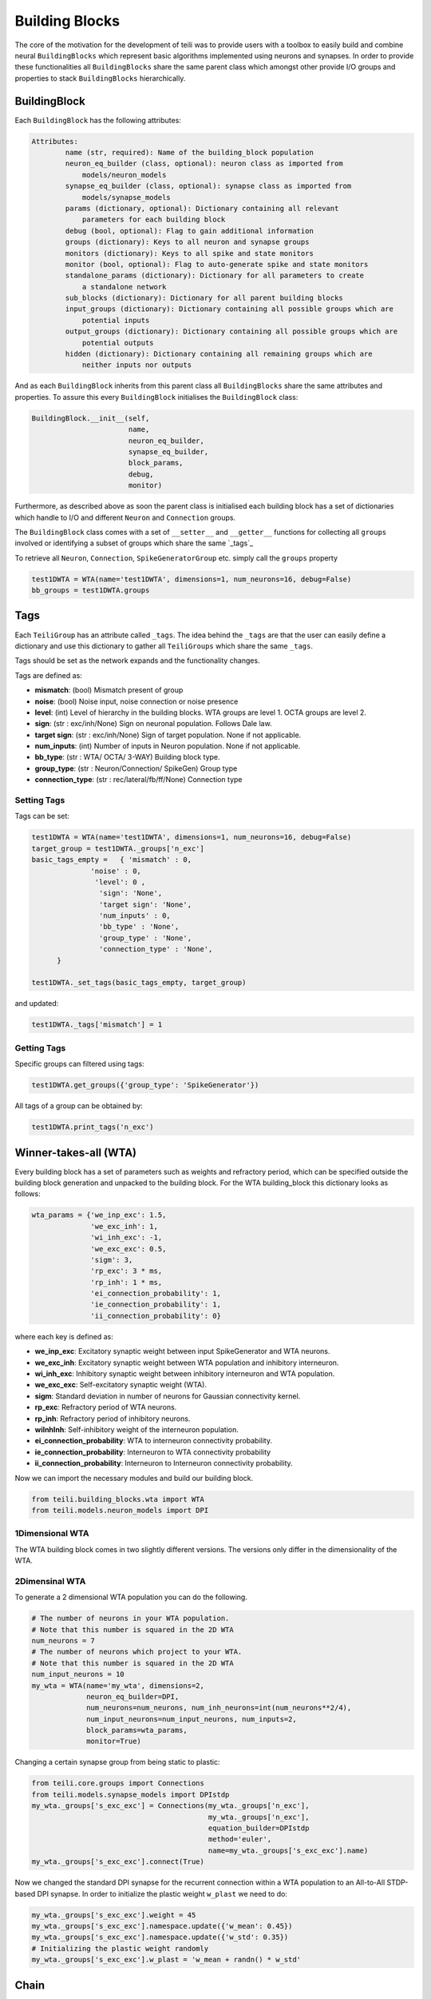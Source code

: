 ***************
Building Blocks
***************

The core of the motivation for the development of teili was to provide users
with a toolbox to easily build and combine neural ``BuildingBlocks`` which represent
basic algorithms implemented using neurons and synapses.
In order to provide these functionalities all ``BuildingBlocks`` share the same
parent class which amongst other provide I/O groups and properties to stack
``BuildingBlocks`` hierarchically.

BuildingBlock
=============
Each ``BuildingBlock`` has the following attributes:

.. code-block:: python

    Attributes:
            name (str, required): Name of the building_block population
            neuron_eq_builder (class, optional): neuron class as imported from
                models/neuron_models
            synapse_eq_builder (class, optional): synapse class as imported from
                models/synapse_models
            params (dictionary, optional): Dictionary containing all relevant
                parameters for each building block
            debug (bool, optional): Flag to gain additional information
            groups (dictionary): Keys to all neuron and synapse groups
            monitors (dictionary): Keys to all spike and state monitors
            monitor (bool, optional): Flag to auto-generate spike and state monitors
            standalone_params (dictionary): Dictionary for all parameters to create
                a standalone network
            sub_blocks (dictionary): Dictionary for all parent building blocks
            input_groups (dictionary): Dictionary containing all possible groups which are
                potential inputs
            output_groups (dictionary): Dictionary containing all possible groups which are
                potential outputs
            hidden (dictionary): Dictionary containing all remaining groups which are
                neither inputs nor outputs

And as each ``BuildingBlock`` inherits from this parent class all ``BuildingBlocks`` share the same attributes and properties.
To assure this every ``BuildingBlock`` initialises the ``BuildingBlock`` class:

.. code-block:: python

  BuildingBlock.__init__(self,
                         name,
                         neuron_eq_builder,
                         synapse_eq_builder,
                         block_params,
                         debug,
                         monitor)

Furthermore, as described above as soon the parent class is initialised each
building block has a set of dictionaries which handle to I/O and different ``Neuron`` and ``Connection`` groups.

The ``BuildingBlock`` class comes with a set of ``__setter__`` and ``__getter__`` functions for collecting all ``groups`` involved or identifying a subset of groups which share the same `_tags`_

To retrieve all ``Neuron``, ``Connection``, ``SpikeGeneratorGroup`` etc. simply call the ``groups`` property

.. code-block:: python

     test1DWTA = WTA(name='test1DWTA', dimensions=1, num_neurons=16, debug=False)
     bb_groups = test1DWTA.groups

Tags
======================

Each ``TeiliGroup`` has an attribute called ``_tags``. The idea behind the ``_tags`` are that the user can easily define a dictionary and use this dictionary to gather all ``TeiliGroups`` which share the same ``_tags``.

Tags should be set as the network expands and the functionality changes.

Tags are defined as:

* **mismatch**: (bool) Mismatch present of group
* **noise**: (bool) Noise input, noise connection or noise presence
* **level**: (int) Level of hierarchy in the building blocks. WTA groups are level 1. OCTA groups are level 2.
* **sign**: (str : exc/inh/None) Sign on neuronal population. Follows Dale law.
* **target sign**: (str : exc/inh/None) Sign of target population. None if not applicable.
* **num_inputs**: (int) Number of inputs in Neuron population. None if not applicable.
* **bb_type**: (str : WTA/ OCTA/ 3-WAY) Building block type.
* **group_type**: (str : Neuron/Connection/ SpikeGen) Group type
* **connection_type**: (str : rec/lateral/fb/ff/None) Connection type

Setting Tags
--------------
Tags can be set:

.. code-block:: python

  test1DWTA = WTA(name='test1DWTA', dimensions=1, num_neurons=16, debug=False)
  target_group = test1DWTA._groups['n_exc']
  basic_tags_empty =   { 'mismatch' : 0,
                'noise' : 0,
                 'level': 0 ,
                  'sign': 'None',
                  'target sign': 'None',
                  'num_inputs' : 0,
                  'bb_type' : 'None',
                  'group_type' : 'None',
                  'connection_type' : 'None',
        }

  test1DWTA._set_tags(basic_tags_empty, target_group)

and updated:

.. code-block:: python

  test1DWTA._tags['mismatch'] = 1

Getting Tags
--------------------
Specific groups can filtered using tags:

.. code-block:: python

  test1DWTA.get_groups({'group_type': 'SpikeGenerator'})

All tags of a group can be obtained by:

.. code-block:: python

  test1DWTA.print_tags('n_exc')


Winner-takes-all (WTA)
======================

Every building block has a set of parameters such as weights and refractory period, which can be specified outside the building block generation and unpacked to the building block. For the WTA building_block this dictionary looks as follows:

.. code-block:: python

      wta_params = {'we_inp_exc': 1.5,
                    'we_exc_inh': 1,
                    'wi_inh_exc': -1,
                    'we_exc_exc': 0.5,
                    'sigm': 3,
                    'rp_exc': 3 * ms,
                    'rp_inh': 1 * ms,
                    'ei_connection_probability': 1,
                    'ie_connection_probability': 1,
                    'ii_connection_probability': 0}

where each key is defined as:

* **we_inp_exc**: Excitatory synaptic weight between input SpikeGenerator and WTA neurons.
* **we_exc_inh**: Excitatory synaptic weight between WTA population and inhibitory interneuron.
* **wi_inh_exc**: Inhibitory synaptic weight between inhibitory interneuron and WTA population.
* **we_exc_exc**: Self-excitatory synaptic weight (WTA).
* **sigm**: Standard deviation in number of neurons for Gaussian connectivity kernel.
* **rp_exc**: Refractory period of WTA neurons.
* **rp_inh**: Refractory period of inhibitory neurons.
* **wiInhInh**: Self-inhibitory weight of the interneuron population.
* **ei_connection_probability**: WTA to interneuron connectivity probability.
* **ie_connection_probability**: Interneuron to WTA connectivity probability
* **ii_connection_probability**: Interneuron to Interneuron connectivity probability.

Now we can import the necessary modules and build our building block.

.. code-block:: python

      from teili.building_blocks.wta import WTA
      from teili.models.neuron_models import DPI

1Dimensional WTA
----------------

The WTA building block comes in two slightly different versions. The versions only differ in the dimensionality of the WTA.

.. code-block:: python
      # The number of neurons in your WTA population.
      # Note that this number is squared in the 2D WTA
      num_neurons = 50
      # The number of neurons which project to your WTA.
      # Note that this number is squared in the 2D WTA
      num_input_neurons = 50
      my_wta = WTA(name='my_wta', dimensions=1,
                   neuron_eq_builder=DPI,
                   num_neurons=num_neurons, num_inh_neurons=int(num_neurons**2/4),
                   num_input_neurons=num_input_neurons, num_inputs=2,
                   block_params=wta_params,
                   monitor=True)

2Dimensinal WTA
---------------

To generate a 2 dimensional WTA population you can do the following.

.. code-block:: python

      # The number of neurons in your WTA population.
      # Note that this number is squared in the 2D WTA
      num_neurons = 7
      # The number of neurons which project to your WTA.
      # Note that this number is squared in the 2D WTA
      num_input_neurons = 10
      my_wta = WTA(name='my_wta', dimensions=2,
                   neuron_eq_builder=DPI,
                   num_neurons=num_neurons, num_inh_neurons=int(num_neurons**2/4),
                   num_input_neurons=num_input_neurons, num_inputs=2,
                   block_params=wta_params,
                   monitor=True)

Changing a certain synapse group from being static to plastic:

.. code-block:: python

      from teili.core.groups import Connections
      from teili.models.synapse_models import DPIstdp
      my_wta._groups['s_exc_exc'] = Connections(my_wta._groups['n_exc'],
                                                my_wta._groups['n_exc'],
                                                equation_builder=DPIstdp
                                                method='euler',
                                                name=my_wta._groups['s_exc_exc'].name)
      my_wta._groups['s_exc_exc'].connect(True)

Now we changed the standard DPI synapse for the recurrent connection within a WTA population to an All-to-All STDP-based DPI synapse. In order to initialize the plastic weight ``w_plast`` we need to do:

.. code-block:: python

      my_wta._groups['s_exc_exc'].weight = 45
      my_wta._groups['s_exc_exc'].namespace.update({'w_mean': 0.45})
      my_wta._groups['s_exc_exc'].namespace.update({'w_std': 0.35})
      # Initializing the plastic weight randomly
      my_wta._groups['s_exc_exc'].w_plast = 'w_mean + randn() * w_std'

Chain
=====

.. note:: TBA by Alpha Renner

Sequence learning
=================

.. note:: TBA by Alpha Renner

Threeway network
================

.. note:: TBA by Dmitrii Zendrikov

Online Clustering of Temporal Activity (OCTA)
=============================================

Online Clustering of Temporal Activity (OCTA) is a second generation building block:
it uses multiple WTA networks recurrently connected to create a cortex
inspired microcircuit that, leveraging the spike timing
information, enables investigations of emergent network dynamics [1]_.

.. image:: fig/OCTA_module.png

The basic OCTA module consists of a clustering (Layer2/3) and a prediction (L6) sub-module.
Given that all connections are subject to learning, the objective of one OCTA module is
to continuously adjust its parameters, e.g. synaptic weights and time constants, based
on local information to best capture the spatio-temporal statistics of its input.

Parameters for the network are stored in two dictionaries located in tools/octa_tools/octa_params.py

The WTA keys are explained above, the OCTA keys are defined as:

* **duration**: Duration of the simulation
* **revolutions**: Number of times input is presented
* **num_neurons**: Number of neurons in the compressionWTA. Keep in mind it is a 2D WTA.
* **num_input_neurons**: Number of neurons in the prediction WTA and in the starting data.
* **distribution**: (0 or 1) Distribution from which to initialize the weights. Gamma(1) or Normal(0).
* **dist_param_init**: Shape for Gamma distribution/ mean of normal distribution
* **scale_init**: Scale for Gamma distribution / std of normal distribution
* **dist_param_re_init**: Shape/mean for weight reinitialiazation in run_regular function
* **scale_re_init**: Scale/std for weight reinitialiazation in run_regular function
* **re_init_threshold**: (0 - 0.5) If the mean weight of a synapse is below or above (1- re_init_threshold) the weight is reinitialized
* **buffer_size**: Size of the buffer for the weight dependent regularization
* **buffer_size_plast**: Size of the buffer of the activity dependent regularization
* **noise_weight**: Synaptic wight the noise is connected with
* **variance_th_c**: Variance threshold for the compression group. Parameter included in the ``activity`` synapse template.
* **variance_th_p**: Variance threshold for the prediction group.
* **learning_rate**: Learning rate
* **inh_learning_rate**: Inhibitory learning rate
* **decay**:  Decay parameter of the decay in the activity dependent run_regular
* **weight_decay**: Type of weight decay (temporal/ event-based)
* **tau_stdp**: STDP parameter tau parameter


Initialization of the building block goes as follows

.. code-block:: python

    from brian2 import ms
    from teili import TeiliNetwork
    from teili.building_blocks.octa import Octa
    from teili.tools.octa_tools.octa_param import wtaParameters, octaParameters,\
     octa_neuron


     OCTA =  Octa(name='OCTA',
                 wtaParams = wtaParameters,
                  octaParams = octaParameters,
                  neuron_eq_builder=octa_neuron,
                  num_input_neurons= octaParameters['num_input_neurons'],
                  num_neurons = octaParameters['num_neurons'],
                  stacked_inp = True,
                  noise= True,
                  monitor=True,
                  debug=False)


    Net = TeiliNetwork()
    Net.add(
                OCTA_net,
                OCTA_net.sub_blocks['predictionWTA'],
                OCTA_net.sub_blocks['compressionWTA']
              )
    Net.run(octaParameters['duration']*ms, report='text')

* **stacked_inp**: Include an input to the network
* **noise**: Include 10 Hz Poisson noise generator on ``n_exc`` of compressionWTA and predictionWTA
* **monitor**: Return monitors of the network
* **debug**: Verbose debug



.. note:: To be extended by Moritz Milde

.. _OCTA: https://code.ini.uzh.ch/mmilde/OCTA/blob/dev/README.md

..[1] Moritz Milde PhD thesis
